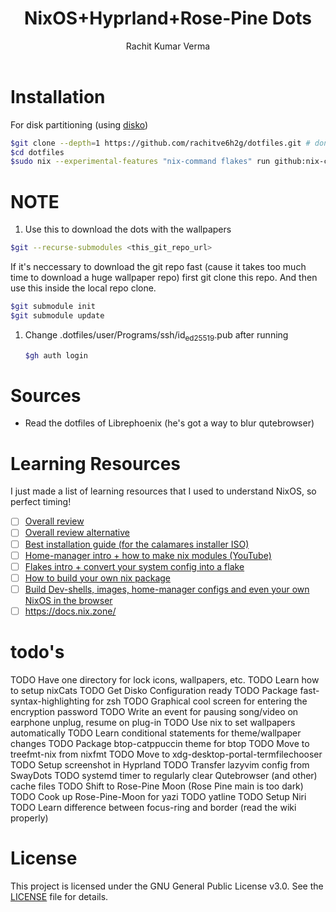 #+TITLE: NixOS+Hyprland+Rose-Pine Dots
#+AUTHOR: Rachit Kumar Verma
#+OPTIONS: toc:nil

[[https://raw.githubusercontent.com/NixOS/nixos-artwork/refs/heads/master/logo/nix-snowflake-colours.svg]]

* Installation
- For disk partitioning (using [[https://github.com/nix-community/disko][disko]]) ::
#+BEGIN_SRC bash
  $git clone --depth=1 https://github.com/rachitve6h2g/dotfiles.git # don't clone with the wallpapers, yet.
  $cd dotfiles
  $sudo nix --experimental-features "nix-command flakes" run github:nix-community/disko/latest -- --mode destroy,format,mount ./dotfiles/hosts/hppavilion/disko-config.nix
#+END_SRC

* NOTE
1. Use this to download the dots with the wallpapers
#+BEGIN_SRC zsh
  $git --recurse-submodules <this_git_repo_url>
#+END_SRC

If it's neccessary to download the git repo fast (cause it takes too much time to download
a huge wallpaper repo) first git clone this repo. And then use this inside the local repo clone.
#+BEGIN_SRC zsh
  $git submodule init
  $git submodule update
#+END_SRC

2. Change .dotfiles/user/Programs/ssh/id_ed25519.pub after running
   #+BEGIN_SRC zsh
     $gh auth login
   #+END_SRC

* Sources
- Read the dotfiles of Librephoenix (he's got a way to blur qutebrowser)

* Learning Resources
I just made a list of learning resources that I used to understand NixOS, so perfect timing!

- [ ] [[https://zero-to-nix.com/][Overall review]]
- [ ] [[https://nix.dev/][Overall review alternative]]
- [ ] [[https://youtu.be/9fWrxmEYGAs][Best installation guide (for the calamares installer ISO)]]
- [ ] [[https://youtu.be/C5eAecVeO_c][Home-manager intro + how to make nix modules (YouTube)]]
- [ ] [[https://youtu.be/DXz3FJszfo0][Flakes intro + convert your system config into a flake]]
- [ ] [[https://elatov.github.io/2022/01/building-a-nix-package/][How to build your own nix package]]
- [ ] [[https://mynixos.com/][Build Dev-shells, images, home-manager configs and even your own NixOS in the browser]]
- [ ] https://docs.nix.zone/

* todo's
TODO Have one directory for lock icons, wallpapers, etc.
TODO Learn how to setup nixCats
TODO Get Disko Configuration ready
TODO Package fast-syntax-highlighting for zsh
TODO Graphical cool screen for entering the encryption password
TODO Write an event for pausing song/video on earphone unplug, resume on plug-in
TODO Use nix to set wallpapers automatically
TODO Learn conditional statements for theme/wallpaper changes
TODO Package btop-catppuccin theme for btop
TODO Move to treefmt-nix from nixfmt
TODO Move to xdg-desktop-portal-termfilechooser
TODO Setup screenshot in Hyprland
TODO Transfer lazyvim config from SwayDots
TODO systemd timer to regularly clear Qutebrowser (and other) cache files
TODO Shift to Rose-Pine Moon (Rose Pine main is too dark)
TODO Cook up Rose-Pine-Moon for yazi
TODO yatline
TODO Setup Niri
TODO Learn difference between focus-ring and border (read the wiki properly)

* License
This project is licensed under the GNU General Public License v3.0.
See the [[./LICENSE][LICENSE]] file for details.

